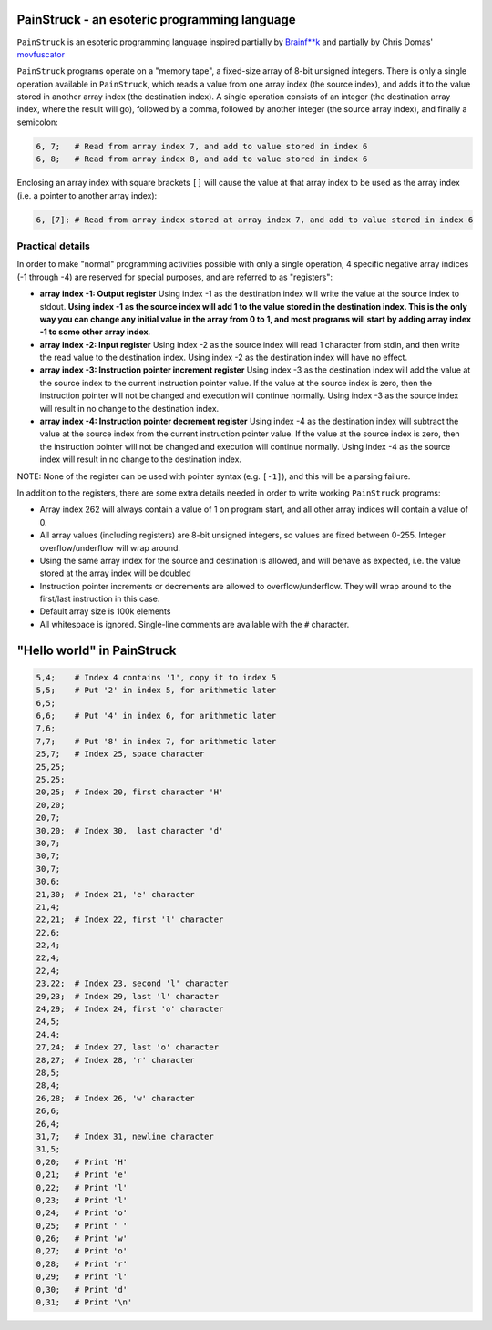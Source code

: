 PainStruck - an esoteric programming language
---------------------------------------------

``PainStruck`` is an esoteric programming language inspired partially by `Brainf**k <https://en.wikipedia.org/wiki/Brainfuck>`_
and partially by Chris Domas' `movfuscator <https://github.com/xoreaxeaxeax/movfuscator>`_

``PainStruck`` programs operate on a "memory tape", a fixed-size array of 8-bit unsigned integers.
There is only a single operation available in ``PainStruck``, which reads a value from one array
index (the source index), and adds it to the value stored in another array index (the destination
index). A single operation consists of an integer (the destination array index, where the
result will go), followed by a comma, followed by another integer (the source array index),
and finally a semicolon:

.. code::

    6, 7;   # Read from array index 7, and add to value stored in index 6
    6, 8;   # Read from array index 8, and add to value stored in index 6

Enclosing an array index with square brackets ``[]`` will cause the value at that
array index to be used as the array index (i.e. a pointer to another array index):

.. code::

    6, [7]; # Read from array index stored at array index 7, and add to value stored in index 6

Practical details
=================

In order to make "normal" programming activities possible with only a single operation,
4 specific negative array indices (-1 through -4) are reserved for special purposes, and are
referred to as "registers":

* **array index -1: Output register** Using index -1 as the destination index will write
  the value at the source index to stdout. **Using index -1 as the source index will add
  1 to the value stored in the destination index. This is the only way you can change
  any initial value in the array from 0 to 1, and most programs will start by adding array
  index -1 to some other array index**.

* **array index -2: Input register** Using index -2 as the source index will read
  1 character from stdin, and then write the read value to the destination index.
  Using index -2 as the destination index will have no effect.

* **array index -3: Instruction pointer increment register** Using index -3 as the
  destination index will add the value at the source index to the current instruction
  pointer value. If the value at the source index is zero, then the instruction pointer
  will not be changed and execution will continue normally. Using index -3 as the source
  index will result in no change to the destination index.

* **array index -4: Instruction pointer decrement register** Using index -4 as the
  destination index will subtract the value at the source index from the current
  instruction pointer value. If the value at the source index is zero, then the
  instruction pointer will not be changed and execution will continue normally. Using
  index -4 as the source index will result in no change to the destination index.

NOTE: None of the register can be used with pointer syntax (e.g. ``[-1]``), and this
will be a parsing failure.

In addition to the registers, there are some extra details needed in order to write
working ``PainStruck`` programs:

* Array index 262 will always contain a value of 1 on program start, and all other
  array indices will contain a value of 0.

* All array values (including registers) are 8-bit unsigned integers, so values are
  fixed between 0-255. Integer overflow/underflow will wrap around.

* Using the same array index for the source and destination is allowed, and will
  behave as expected, i.e. the value stored at the array index will be doubled

* Instruction pointer increments or decrements are allowed to overflow/underflow.
  They will wrap around to the first/last instruction in this case.

* Default array size is 100k elements

* All whitespace is ignored. Single-line comments are available with the ``#`` character.

"Hello world" in PainStruck
---------------------------

.. code::

	5,4;    # Index 4 contains '1', copy it to index 5
	5,5;    # Put '2' in index 5, for arithmetic later
	6,5;
	6,6;    # Put '4' in index 6, for arithmetic later
	7,6;
	7,7;    # Put '8' in index 7, for arithmetic later
	25,7;   # Index 25, space character
	25,25;
	25,25;
	20,25;  # Index 20, first character 'H'
	20,20;
	20,7;
	30,20;  # Index 30,  last character 'd'
	30,7;
	30,7;
	30,7;
	30,6;
	21,30;  # Index 21, 'e' character
	21,4;
	22,21;  # Index 22, first 'l' character
	22,6;
	22,4;
	22,4;
	22,4;
	23,22;  # Index 23, second 'l' character
	29,23;  # Index 29, last 'l' character
	24,29;  # Index 24, first 'o' character
	24,5;
	24,4;
	27,24;  # Index 27, last 'o' character
	28,27;  # Index 28, 'r' character
	28,5;
	28,4;
	26,28;  # Index 26, 'w' character
	26,6;
	26,4;
	31,7;   # Index 31, newline character
	31,5;
	0,20;   # Print 'H'
	0,21;   # Print 'e'
	0,22;   # Print 'l'
	0,23;   # Print 'l'
	0,24;   # Print 'o'
	0,25;   # Print ' '
	0,26;   # Print 'w'
	0,27;   # Print 'o'
	0,28;   # Print 'r'
	0,29;   # Print 'l'
	0,30;   # Print 'd'
	0,31;   # Print '\n'
